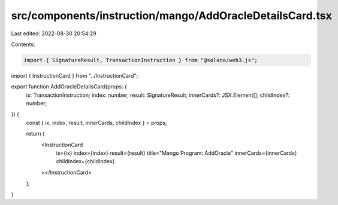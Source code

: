 src/components/instruction/mango/AddOracleDetailsCard.tsx
=========================================================

Last edited: 2022-08-30 20:54:29

Contents:

.. code-block:: tsx

    import { SignatureResult, TransactionInstruction } from "@solana/web3.js";
import { InstructionCard } from "../InstructionCard";

export function AddOracleDetailsCard(props: {
  ix: TransactionInstruction;
  index: number;
  result: SignatureResult;
  innerCards?: JSX.Element[];
  childIndex?: number;
}) {
  const { ix, index, result, innerCards, childIndex } = props;

  return (
    <InstructionCard
      ix={ix}
      index={index}
      result={result}
      title="Mango Program: AddOracle"
      innerCards={innerCards}
      childIndex={childIndex}
    ></InstructionCard>
  );
}


